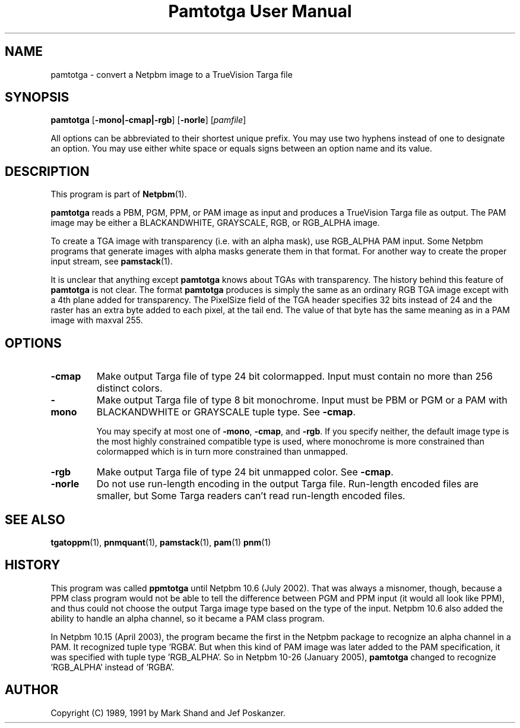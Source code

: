 ." This man page was generated by the Netpbm tool 'makeman' from HTML source.
." Do not hand-hack it!  If you have bug fixes or improvements, please find
." the corresponding HTML page on the Netpbm website, generate a patch
." against that, and send it to the Netpbm maintainer.
.TH "Pamtotga User Manual" 0 "21 July 2002" "netpbm documentation"

.UN lbAB
.SH NAME

pamtotga - convert a Netpbm image to a TrueVision Targa file

.UN lbAC
.SH SYNOPSIS

\fBpamtotga\fP
[\fB-mono|-cmap|-rgb\fP]
[\fB-norle\fP]
[\fIpamfile\fP]
.PP
All options can be abbreviated to their shortest unique prefix.  You
may use two hyphens instead of one to designate an option.  You may
use either white space or equals signs between an option name and its
value.

.UN lbAD
.SH DESCRIPTION
.PP
This program is part of
.BR Netpbm (1).
.PP
\fBpamtotga\fP reads a PBM, PGM, PPM, or PAM image as input and
produces a TrueVision Targa file as output.  The PAM image may be
either a BLACKANDWHITE, GRAYSCALE, RGB, or RGB_ALPHA image.
.PP
To create a TGA image with transparency (i.e. with an alpha mask),
use RGB_ALPHA PAM input.  Some Netpbm programs that generate images with
alpha masks generate them in that format.  For another way to create
the proper input stream, see
.BR \fBpamstack\fP (1).
.PP
It is unclear that anything except \fBpamtotga\fP knows about TGAs
with transparency.  The history behind this feature of \fBpamtotga\fP
is not clear.  The format \fBpamtotga\fP produces is simply the same
as an ordinary RGB TGA image except with a 4th plane added for
transparency.  The PixelSize field of the TGA header specifies 32 bits
instead of 24 and the raster has an extra byte added to each pixel, at
the tail end.  The value of that byte has the same meaning as in a PAM
image with maxval 255.

.UN lbAE
.SH OPTIONS


.TP
\fB-cmap\fP
Make output Targa file of type 24 bit colormapped.  Input must contain no
more than 256 distinct colors. 

.TP
\fB-mono\fP
Make output Targa file of type 8 bit monochrome.  Input must be PBM or PGM
or a PAM with BLACKANDWHITE or GRAYSCALE tuple type.
See \fB-cmap\fP.
.sp
You may specify at most one of \fB-mono\fP, \fB-cmap\fP, and
\fB-rgb\fP.  If you specify neither, the default image type is the
most highly constrained compatible type is used, where monochrome is
more constrained than colormapped which is in turn more constrained
than unmapped.

.TP
\fB-rgb\fP
Make output Targa file of type 24 bit unmapped color.  See \fB-cmap\fP.

.TP
\fB-norle\fP
Do not use run-length encoding in the output Targa file.
Run-length encoded files are smaller, but Some Targa readers can't
read run-length encoded files.



.UN lbAG
.SH SEE ALSO
.BR tgatoppm (1),
.BR pnmquant (1),
.BR pamstack (1),
.BR pam (1)
.BR pnm (1)

.UN history
.SH HISTORY
.PP
This program was called \fBppmtotga\fP until Netpbm 10.6 (July 2002).
That was always a misnomer, though, because a PPM class program would not be
able to tell the difference between PGM and PPM input (it would all look like
PPM), and thus could not choose the output Targa image type based on the type
of the input.  Netpbm 10.6 also added the ability to handle an alpha channel,
so it became a PAM class program.
.PP
In Netpbm 10.15 (April 2003), the program became the first in the
Netpbm package to recognize an alpha channel in a PAM.  It recognized
tuple type 'RGBA'.  But when this kind of PAM image was later
added to the PAM specification, it was specified with tuple type
\&'RGB_ALPHA'.  So in Netpbm 10-26 (January 2005), \fBpamtotga\fP
changed to recognize 'RGB_ALPHA' instead of 'RGBA'.

.UN lbAH
.SH AUTHOR

Copyright (C) 1989, 1991 by Mark Shand and Jef Poskanzer.
